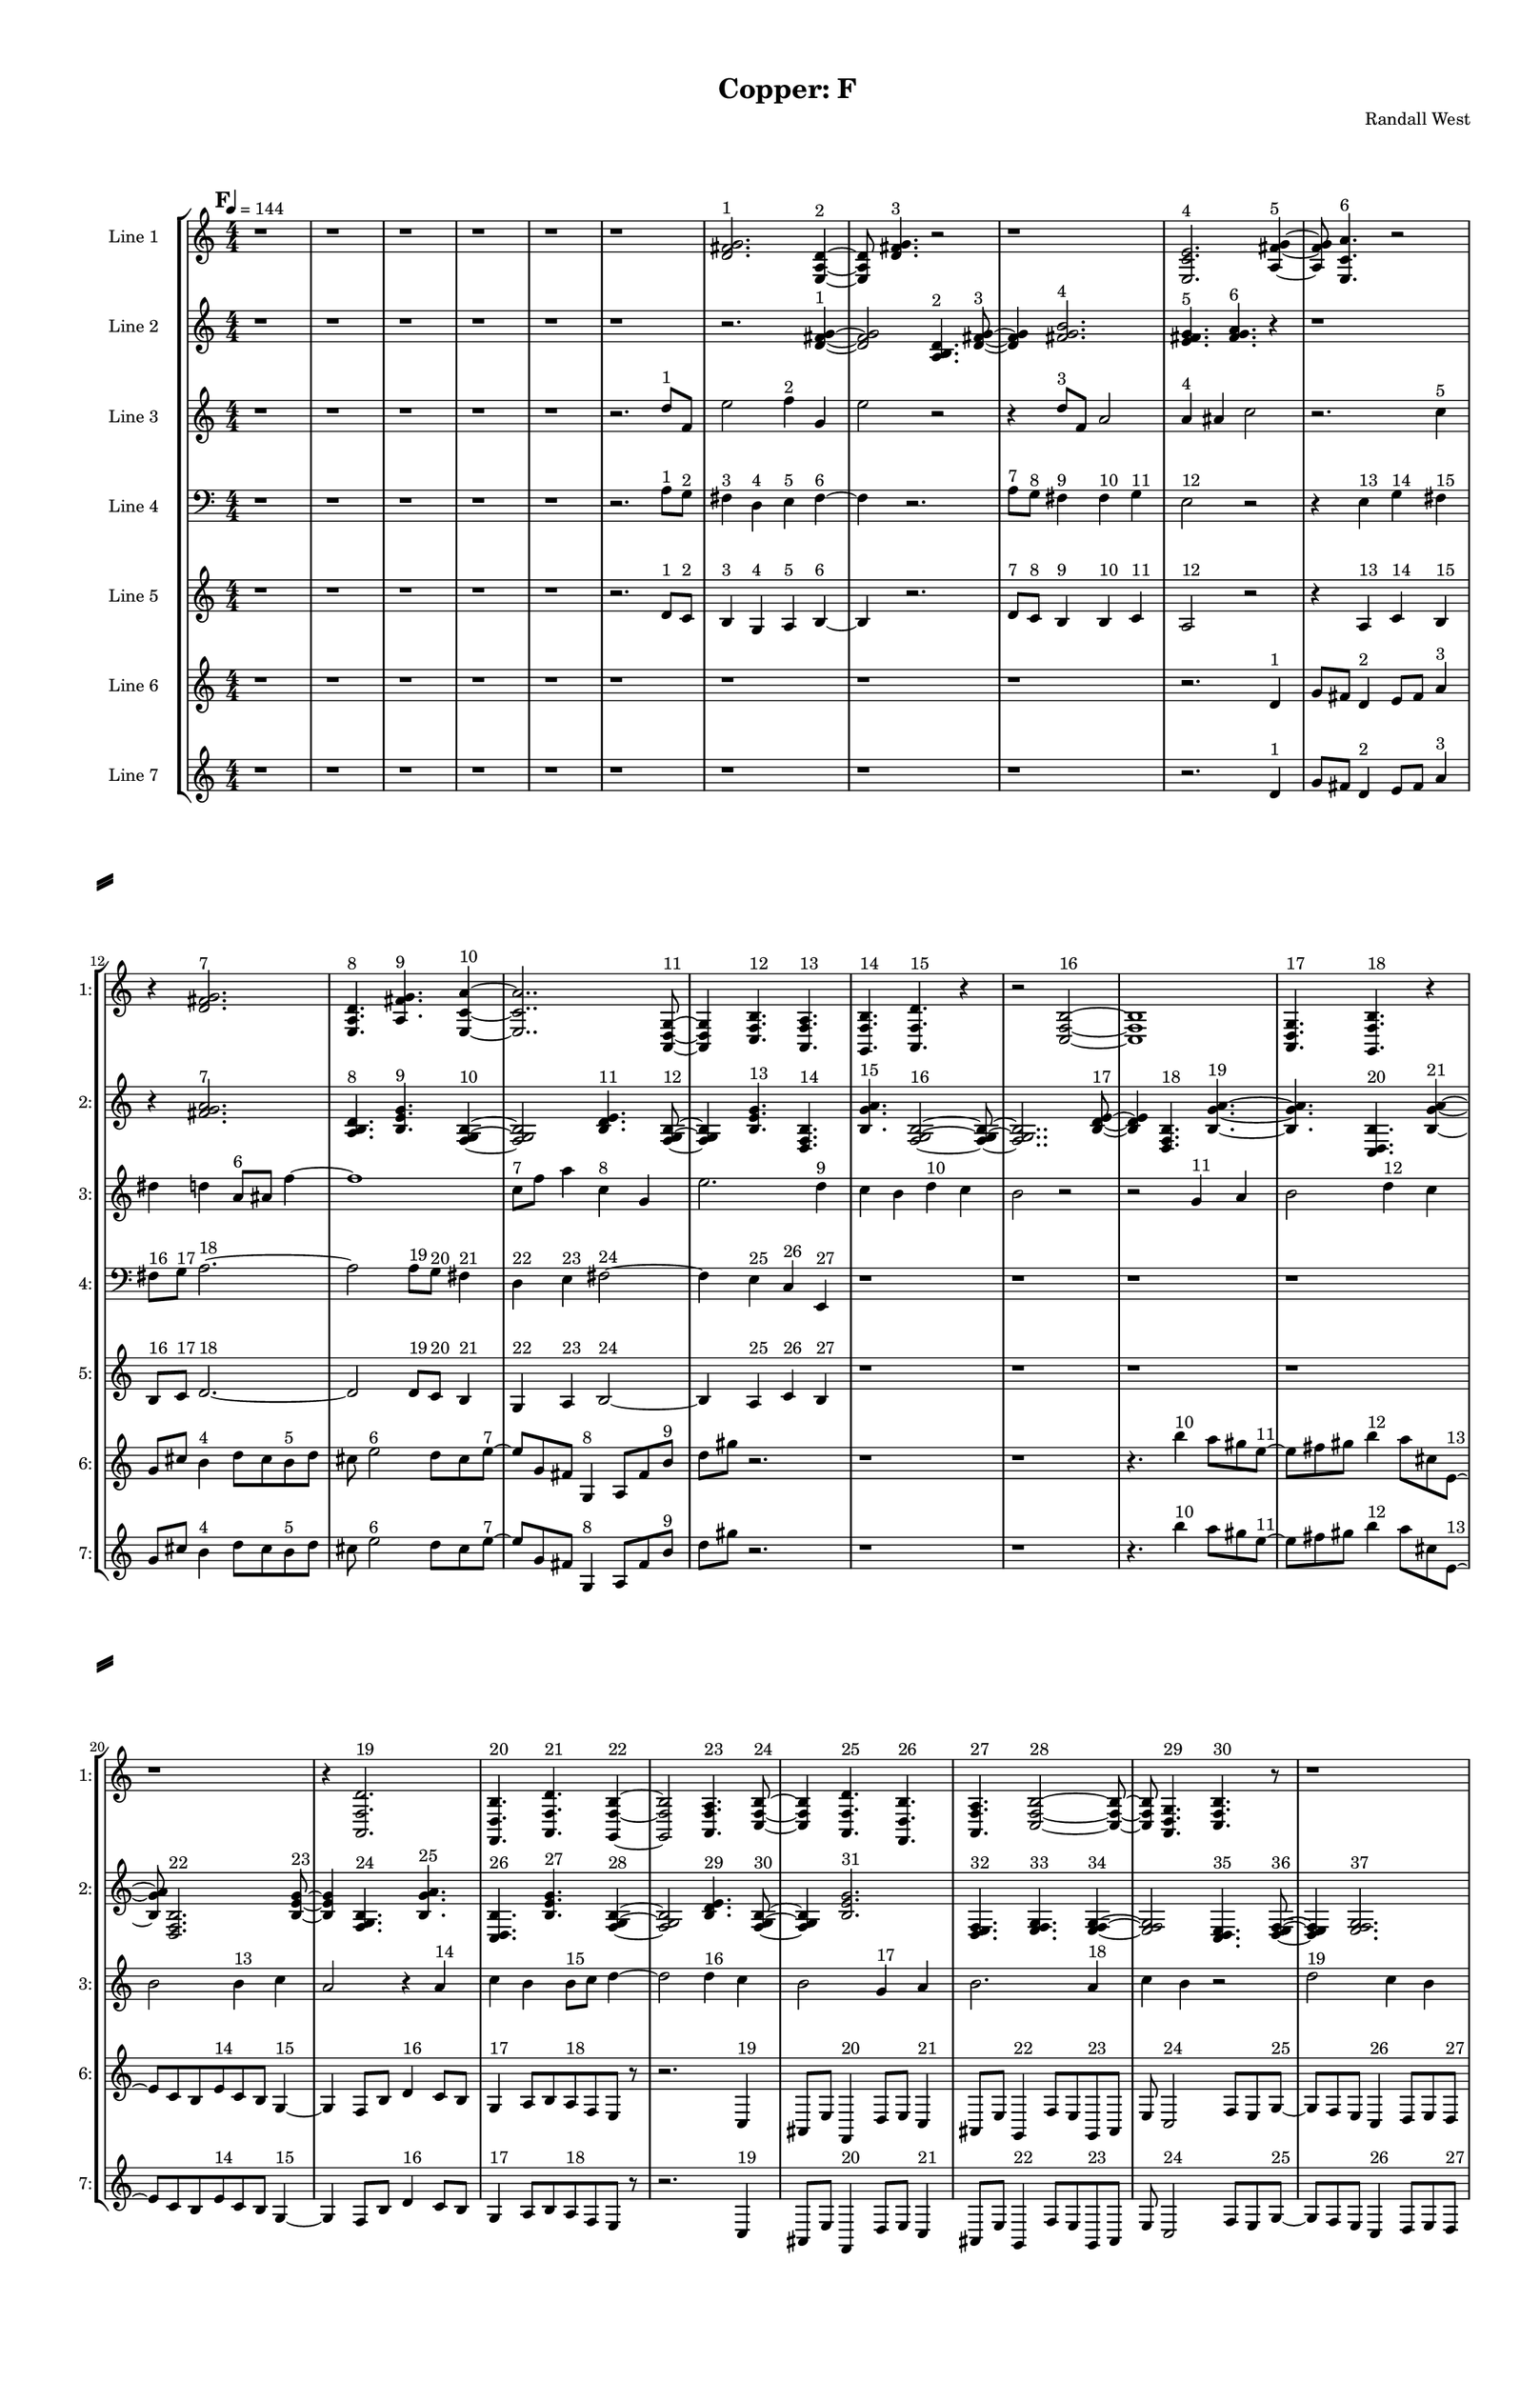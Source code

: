 % 2016-09-18 00:07

\version "2.18.2"
\language "english"

#(set-global-staff-size 16)

\header {
    composer = \markup { "Randall West" }
    tagline = \markup { [] }
    title = \markup { "Copper: F" }
}

\layout {
    \context {
        \Staff \RemoveEmptyStaves
        \override VerticalAxisGroup.remove-first = ##t
    }
    \context {
        \RhythmicStaff \RemoveEmptyStaves
        \override VerticalAxisGroup.remove-first = ##t
    }
    \context {
        \Staff \RemoveEmptyStaves
        \override VerticalAxisGroup.remove-first = ##t
    }
    \context {
        \RhythmicStaff \RemoveEmptyStaves
        \override VerticalAxisGroup.remove-first = ##t
    }
}

\paper {
    bottom-margin = 0.5\in
    left-margin = 0.75\in
    paper-height = 17\in
    paper-width = 11\in
    right-margin = 0.5\in
    system-separator-markup = \slashSeparator
    system-system-spacing = #'((basic-distance . 0) (minimum-distance . 0) (padding . 20) (stretchability . 0))
    top-margin = 0.5\in
}

\score {
    \new Score <<
        \new StaffGroup <<
            \new StaffGroup \with {
                systemStartDelimiter = #'SystemStartSquare
            } <<
                \new Staff {
                    \set Staff.instrumentName = \markup { "Flute 1" }
                    \set Staff.shortInstrumentName = \markup { Fl.1 }
                    {
                        \numericTimeSignature
                        \time 4/4
                        \bar "||"
                        \accidentalStyle modern-cautionary
                        \tempo 4=144
                        \mark #6
                        R1 * 36
                    }
                }
                \new Staff {
                    \set Staff.instrumentName = \markup { "Flute 2" }
                    \set Staff.shortInstrumentName = \markup { Fl.2 }
                    {
                        \numericTimeSignature
                        \time 4/4
                        \bar "||"
                        \accidentalStyle modern-cautionary
                        \tempo 4=144
                        \mark #6
                        R1 * 36
                    }
                }
                \new Staff {
                    \set Staff.instrumentName = \markup { "Flute 3" }
                    \set Staff.shortInstrumentName = \markup { Fl.3 }
                    {
                        \numericTimeSignature
                        \time 4/4
                        \bar "||"
                        \accidentalStyle modern-cautionary
                        \tempo 4=144
                        \mark #6
                        R1 * 36
                    }
                }
            >>
            \new StaffGroup \with {
                systemStartDelimiter = #'SystemStartSquare
            } <<
                \new Staff {
                    \set Staff.instrumentName = \markup { "Oboe 1" }
                    \set Staff.shortInstrumentName = \markup { Ob.1 }
                    {
                        \numericTimeSignature
                        \time 4/4
                        \bar "||"
                        \accidentalStyle modern-cautionary
                        \tempo 4=144
                        \mark #6
                        R1 * 36
                    }
                }
                \new Staff {
                    \set Staff.instrumentName = \markup { "Oboe 2" }
                    \set Staff.shortInstrumentName = \markup { Ob.2 }
                    {
                        \numericTimeSignature
                        \time 4/4
                        \bar "||"
                        \accidentalStyle modern-cautionary
                        \tempo 4=144
                        \mark #6
                        R1 * 36
                    }
                }
            >>
            \new StaffGroup \with {
                systemStartDelimiter = #'SystemStartSquare
            } <<
                \new Staff {
                    \set Staff.instrumentName = \markup { "Clarinet 1" }
                    \set Staff.shortInstrumentName = \markup { Cl.1 }
                    {
                        \numericTimeSignature
                        \time 4/4
                        \bar "||"
                        \accidentalStyle modern-cautionary
                        \tempo 4=144
                        \mark #6
                        R1 * 36
                    }
                }
                \new Staff {
                    \set Staff.instrumentName = \markup { "Clarinet 2" }
                    \set Staff.shortInstrumentName = \markup { Cl.2 }
                    {
                        \numericTimeSignature
                        \time 4/4
                        \bar "||"
                        \accidentalStyle modern-cautionary
                        \tempo 4=144
                        \mark #6
                        R1 * 36
                    }
                }
            >>
            \new StaffGroup \with {
                systemStartDelimiter = #'SystemStartSquare
            } <<
                \new Staff {
                    \clef "bass"
                    \set Staff.instrumentName = \markup { "Bassoon 1" }
                    \set Staff.shortInstrumentName = \markup { Bsn.1 }
                    {
                        \numericTimeSignature
                        \time 4/4
                        \bar "||"
                        \accidentalStyle modern-cautionary
                        \tempo 4=144
                        \mark #6
                        R1 * 36
                    }
                }
                \new Staff {
                    \clef "bass"
                    \set Staff.instrumentName = \markup { "Bassoon 2" }
                    \set Staff.shortInstrumentName = \markup { Bsn.2 }
                    {
                        \numericTimeSignature
                        \time 4/4
                        \bar "||"
                        \accidentalStyle modern-cautionary
                        \tempo 4=144
                        \mark #6
                        R1 * 36
                    }
                }
            >>
        >>
        \new StaffGroup <<
            \new StaffGroup \with {
                systemStartDelimiter = #'SystemStartSquare
            } <<
                \new Staff {
                    \set Staff.instrumentName = \markup { "Horn in F 1" }
                    \set Staff.shortInstrumentName = \markup { Hn.1 }
                    {
                        \numericTimeSignature
                        \time 4/4
                        \bar "||"
                        \accidentalStyle modern-cautionary
                        \tempo 4=144
                        \mark #6
                        R1 * 36
                    }
                }
                \new Staff {
                    \set Staff.instrumentName = \markup { "Horn in F 2" }
                    \set Staff.shortInstrumentName = \markup { Hn.2 }
                    {
                        \numericTimeSignature
                        \time 4/4
                        \bar "||"
                        \accidentalStyle modern-cautionary
                        \tempo 4=144
                        \mark #6
                        R1 * 36
                    }
                }
            >>
            \new StaffGroup \with {
                systemStartDelimiter = #'SystemStartSquare
            } <<
                \new Staff {
                    \set Staff.instrumentName = \markup { "Trumpet in C 1" }
                    \set Staff.shortInstrumentName = \markup { Tpt.1 }
                    {
                        \numericTimeSignature
                        \time 4/4
                        \bar "||"
                        \accidentalStyle modern-cautionary
                        \tempo 4=144
                        \mark #6
                        R1 * 36
                    }
                }
                \new Staff {
                    \set Staff.instrumentName = \markup { "Trumpet in C 2" }
                    \set Staff.shortInstrumentName = \markup { Tpt.2 }
                    {
                        \numericTimeSignature
                        \time 4/4
                        \bar "||"
                        \accidentalStyle modern-cautionary
                        \tempo 4=144
                        \mark #6
                        R1 * 36
                    }
                }
            >>
            \new StaffGroup \with {
                systemStartDelimiter = #'SystemStartSquare
            } <<
                \new Staff {
                    \clef "bass"
                    \set Staff.instrumentName = \markup { "Tenor Trombone 1" }
                    \set Staff.shortInstrumentName = \markup { Tbn.1 }
                    {
                        \numericTimeSignature
                        \time 4/4
                        \bar "||"
                        \accidentalStyle modern-cautionary
                        \tempo 4=144
                        \mark #6
                        R1 * 36
                    }
                }
                \new Staff {
                    \clef "bass"
                    \set Staff.instrumentName = \markup { "Tenor Trombone 2" }
                    \set Staff.shortInstrumentName = \markup { Tbn.2 }
                    {
                        \numericTimeSignature
                        \time 4/4
                        \bar "||"
                        \accidentalStyle modern-cautionary
                        \tempo 4=144
                        \mark #6
                        R1 * 36
                    }
                }
            >>
            \new Staff {
                \clef "bass"
                \set Staff.instrumentName = \markup { Tuba }
                \set Staff.shortInstrumentName = \markup { Tba }
                {
                    \numericTimeSignature
                    \time 4/4
                    \bar "||"
                    \accidentalStyle modern-cautionary
                    \tempo 4=144
                    \mark #6
                    R1 * 36
                }
            }
        >>
        \new StaffGroup <<
            \new Staff {
                \clef "bass"
                \set Staff.instrumentName = \markup { Timpani }
                \set Staff.shortInstrumentName = \markup { Timp }
                {
                    \numericTimeSignature
                    \time 4/4
                    \bar "||"
                    \accidentalStyle modern-cautionary
                    \tempo 4=144
                    \mark #6
                    R1 * 36
                }
            }
            \new RhythmicStaff {
                \clef "percussion"
                \set Staff.instrumentName = \markup { "Percussion 1" }
                \set Staff.shortInstrumentName = \markup { Perc.1 }
                {
                    \numericTimeSignature
                    \time 4/4
                    \bar "||"
                    \accidentalStyle modern-cautionary
                    \tempo 4=144
                    \mark #6
                    R1 * 36
                }
            }
            \new RhythmicStaff {
                \clef "percussion"
                \set Staff.instrumentName = \markup { "Percussion 2" }
                \set Staff.shortInstrumentName = \markup { Perc.2 }
                {
                    \numericTimeSignature
                    \time 4/4
                    \bar "||"
                    \accidentalStyle modern-cautionary
                    \tempo 4=144
                    \mark #6
                    R1 * 36
                }
            }
        >>
        \new PianoStaff <<
            \set PianoStaff.instrumentName = \markup { Harp }
            \set PianoStaff.shortInstrumentName = \markup { Hp. }
            \new Staff {
                {
                    \numericTimeSignature
                    \time 4/4
                    \bar "||"
                    \accidentalStyle modern-cautionary
                    \tempo 4=144
                    \mark #6
                    R1 * 36
                }
            }
            \new Staff {
                \clef "bass"
                {
                    \numericTimeSignature
                    \time 4/4
                    \bar "||"
                    \accidentalStyle modern-cautionary
                    \tempo 4=144
                    \mark #6
                    R1 * 36
                }
            }
            {
                \numericTimeSignature
                \time 4/4
                \bar "||"
                \accidentalStyle modern-cautionary
                \tempo 4=144
                \mark #6
                R1 * 36
            }
        >>
        \new PianoStaff <<
            \set PianoStaff.instrumentName = \markup { Piano }
            \set PianoStaff.shortInstrumentName = \markup { Pno. }
            \new Staff {
                {
                    \numericTimeSignature
                    \time 4/4
                    \bar "||"
                    \accidentalStyle modern-cautionary
                    \tempo 4=144
                    \mark #6
                    R1 * 36
                }
            }
            \new Staff {
                \clef "bass"
                {
                    \numericTimeSignature
                    \time 4/4
                    \bar "||"
                    \accidentalStyle modern-cautionary
                    \tempo 4=144
                    \mark #6
                    R1 * 36
                }
            }
        >>
        \new StaffGroup <<
            \new StaffGroup \with {
                systemStartDelimiter = #'SystemStartSquare
            } <<
                \new Staff {
                    \set Staff.instrumentName = \markup { "Violin I Div 1" }
                    \set Staff.shortInstrumentName = \markup { Vln.I.1 }
                    {
                        \numericTimeSignature
                        \time 4/4
                        \bar "||"
                        \accidentalStyle modern-cautionary
                        \tempo 4=144
                        \mark #6
                        R1 * 36
                    }
                }
                \new Staff {
                    \set Staff.instrumentName = \markup { "Violin I Div 2" }
                    \set Staff.shortInstrumentName = \markup { Vln.I.2 }
                    {
                        \numericTimeSignature
                        \time 4/4
                        \bar "||"
                        \accidentalStyle modern-cautionary
                        \tempo 4=144
                        \mark #6
                        R1 * 36
                    }
                }
            >>
            \new StaffGroup \with {
                systemStartDelimiter = #'SystemStartSquare
            } <<
                \new Staff {
                    \set Staff.instrumentName = \markup { "Violin II Div 1" }
                    \set Staff.shortInstrumentName = \markup { Vln.II.1 }
                    {
                        \numericTimeSignature
                        \time 4/4
                        \bar "||"
                        \accidentalStyle modern-cautionary
                        \tempo 4=144
                        \mark #6
                        R1 * 36
                    }
                }
                \new Staff {
                    \set Staff.instrumentName = \markup { "Violin II Div 2" }
                    \set Staff.shortInstrumentName = \markup { Vln.II.2 }
                    {
                        \numericTimeSignature
                        \time 4/4
                        \bar "||"
                        \accidentalStyle modern-cautionary
                        \tempo 4=144
                        \mark #6
                        R1 * 36
                    }
                }
            >>
            \new StaffGroup \with {
                systemStartDelimiter = #'SystemStartSquare
            } <<
                \new Staff {
                    \clef "alto"
                    \set Staff.instrumentName = \markup { "Viola Div 1" }
                    \set Staff.shortInstrumentName = \markup { Vla.1 }
                    {
                        \numericTimeSignature
                        \time 4/4
                        \bar "||"
                        \accidentalStyle modern-cautionary
                        \tempo 4=144
                        \mark #6
                        R1 * 36
                    }
                }
                \new Staff {
                    \clef "alto"
                    \set Staff.instrumentName = \markup { "Viola Div 2" }
                    \set Staff.shortInstrumentName = \markup { Vla.2 }
                    {
                        \numericTimeSignature
                        \time 4/4
                        \bar "||"
                        \accidentalStyle modern-cautionary
                        \tempo 4=144
                        \mark #6
                        R1 * 36
                    }
                }
            >>
            \new StaffGroup \with {
                systemStartDelimiter = #'SystemStartSquare
            } <<
                \new Staff {
                    \clef "bass"
                    \set Staff.instrumentName = \markup { "Cello Div 1" }
                    \set Staff.shortInstrumentName = \markup { Vc.1 }
                    {
                        \numericTimeSignature
                        \time 4/4
                        \bar "||"
                        \accidentalStyle modern-cautionary
                        \tempo 4=144
                        \mark #6
                        R1 * 36
                    }
                }
                \new Staff {
                    \clef "bass"
                    \set Staff.instrumentName = \markup { "Cello Div 2" }
                    \set Staff.shortInstrumentName = \markup { Vc.2 }
                    {
                        \numericTimeSignature
                        \time 4/4
                        \bar "||"
                        \accidentalStyle modern-cautionary
                        \tempo 4=144
                        \mark #6
                        R1 * 36
                    }
                }
            >>
            \new Staff {
                \clef "bass"
                \set Staff.instrumentName = \markup { Bass }
                \set Staff.shortInstrumentName = \markup { Cb }
                {
                    \numericTimeSignature
                    \time 4/4
                    \bar "||"
                    \accidentalStyle modern-cautionary
                    \tempo 4=144
                    \mark #6
                    R1 * 36
                }
            }
        >>
        \new StaffGroup <<
            \new Staff {
                \set Staff.instrumentName = \markup { "Line 1" }
                \set Staff.shortInstrumentName = \markup { 1: }
                {
                    \numericTimeSignature
                    \time 4/4
                    \bar "||"
                    \accidentalStyle modern-cautionary
                    \tempo 4=144
                    \mark #6
                    r1
                    r1
                    r1
                    r1
                    r1
                    r1
                    <d' fs' g'>2. ^ \markup { 1 }
                    <e a d'>4 ~ ^ \markup { 2 }
                    <e a d'>8
                    <d' fs' g'>4. ^ \markup { 3 }
                    r2
                    r1
                    <e c' e'>2. ^ \markup { 4 }
                    <a fs' g'>4 ~ ^ \markup { 5 }
                    <a fs' g'>8
                    <e c' a'>4. ^ \markup { 6 }
                    r2
                    r4
                    <d' fs' g'>2. ^ \markup { 7 }
                    <e a d'>4. ^ \markup { 8 }
                    <a fs' g'>4. ^ \markup { 9 }
                    <e c' a'>4 ~ ^ \markup { 10 }
                    <e c' a'>2..
                    <a, d g>8 ~ ^ \markup { 11 }
                    <a, d g>4
                    <c f b>4. ^ \markup { 12 }
                    <a, f a>4. ^ \markup { 13 }
                    <g, f b>4. ^ \markup { 14 }
                    <a, f d'>4. ^ \markup { 15 }
                    r4
                    r2
                    <c f b>2 ~ ^ \markup { 16 }
                    <c f b>1
                    <a, d g>4. ^ \markup { 17 }
                    <g, f b>4. ^ \markup { 18 }
                    r4
                    r1
                    r4
                    <a, f d'>2. ^ \markup { 19 }
                    <f, d b>4. ^ \markup { 20 }
                    <a, f d'>4. ^ \markup { 21 }
                    <g, f b>4 ~ ^ \markup { 22 }
                    <g, f b>2
                    <a, f a>4. ^ \markup { 23 }
                    <c f b>8 ~ ^ \markup { 24 }
                    <c f b>4
                    <a, f d'>4. ^ \markup { 25 }
                    <f, d b>4. ^ \markup { 26 }
                    <a, f a>4. ^ \markup { 27 }
                    <c f b>2 ~ ^ \markup { 28 }
                    <c f b>8 ~
                    <c f b>8
                    <a, d g>4. ^ \markup { 29 }
                    <c f b>4. ^ \markup { 30 }
                    r8
                    r1
                    r4.
                    <a, f a>2 ~ ^ \markup { 31 }
                    <a, f a>8 ~
                    <a, f a>8
                    <g, f b>4. ^ \markup { 32 }
                    <a, f d'>4. ^ \markup { 33 }
                    r8
                    r1
                    r1
                    r2..
                    <c f b>8 ~ ^ \markup { 34 }
                    <c f b>2 ~
                    <c f b>8
                    <g a b>4. ^ \markup { 35 }
                    <a b c'>4. ^ \markup { 36 }
                    <b c' d'>2 ~ ^ \markup { 37 }
                    <b c' d'>8 ~
                    <b c' d'>8
                    <g a b>4. ^ \markup { 38 }
                    <b c' d'>4. ^ \markup { 39 }
                    <a b c'>8 ~ ^ \markup { 40 }
                    <a b c'>4
                    <a b c'>4. ^ \markup { 41 }
                    <b c' d'>4. ^ \markup { 42 }
                }
            }
            \new Staff {
                \set Staff.instrumentName = \markup { "Line 2" }
                \set Staff.shortInstrumentName = \markup { 2: }
                {
                    \numericTimeSignature
                    \time 4/4
                    \bar "||"
                    \accidentalStyle modern-cautionary
                    \tempo 4=144
                    \mark #6
                    r1
                    r1
                    r1
                    r1
                    r1
                    r1
                    r2.
                    <d' fs' g'>4 ~ ^ \markup { 1 }
                    <d' fs' g'>2
                    <a b d'>4. ^ \markup { 2 }
                    <d' fs' g'>8 ~ ^ \markup { 3 }
                    <d' fs' g'>4
                    <fs' g' b'>2. ^ \markup { 4 }
                    <e' fs' g'>4. ^ \markup { 5 }
                    <fs' g' a'>4. ^ \markup { 6 }
                    r4
                    r1
                    r4
                    <fs' g' a'>2. ^ \markup { 7 }
                    <a b d'>4. ^ \markup { 8 }
                    <b e' g'>4. ^ \markup { 9 }
                    <f g b>4 ~ ^ \markup { 10 }
                    <f g b>2
                    <b d' e'>4. ^ \markup { 11 }
                    <f g b>8 ~ ^ \markup { 12 }
                    <f g b>4
                    <b e' g'>4. ^ \markup { 13 }
                    <d f b>4. ^ \markup { 14 }
                    <b g' a'>4. ^ \markup { 15 }
                    <f g b>2 ~ ^ \markup { 16 }
                    <f g b>8 ~
                    <f g b>2..
                    <b d' e'>8 ~ ^ \markup { 17 }
                    <b d' e'>4
                    <d f b>4. ^ \markup { 18 }
                    <b g' a'>4. ~ ^ \markup { 19 }
                    <b g' a'>4.
                    <c d b>4. ^ \markup { 20 }
                    <b g' a'>4 ~ ^ \markup { 21 }
                    <b g' a'>8
                    <d f b>2. ^ \markup { 22 }
                    <b e' g'>8 ~ ^ \markup { 23 }
                    <b e' g'>4
                    <f g b>4. ^ \markup { 24 }
                    <b g' a'>4. ^ \markup { 25 }
                    <c d b>4. ^ \markup { 26 }
                    <b e' g'>4. ^ \markup { 27 }
                    <f g b>4 ~ ^ \markup { 28 }
                    <f g b>2
                    <b d' e'>4. ^ \markup { 29 }
                    <f g b>8 ~ ^ \markup { 30 }
                    <f g b>4
                    <b e' g'>2. ^ \markup { 31 }
                    <d e f>4. ^ \markup { 32 }
                    <e f g>4. ^ \markup { 33 }
                    <e f g>4 ~ ^ \markup { 34 }
                    <e f g>2
                    <c d e>4. ^ \markup { 35 }
                    <d e f>8 ~ ^ \markup { 36 }
                    <d e f>4
                    <e f g>2. ^ \markup { 37 }
                    <c d e>4. ^ \markup { 38 }
                    <e f g>4. ^ \markup { 39 }
                    <d e f>4 ~ ^ \markup { 40 }
                    <d e f>8
                    <d e f>4. ^ \markup { 41 }
                    <e f g>4. ^ \markup { 42 }
                    <e f g>8 ~ ^ \markup { 43 }
                    <e f g>1 ~
                    <e f g>4.
                    <c d e>4. ^ \markup { 44 }
                    <d e f>4 ~ ^ \markup { 45 }
                    <d e f>8
                    <e f g>2. ^ \markup { 46 }
                    <c d e>8 ~ ^ \markup { 47 }
                    <c d e>4
                    <e f g>4. ^ \markup { 48 }
                    <d e f>4. ~ ^ \markup { 49 }
                    <d e f>4.
                    <d e f>4. ^ \markup { 50 }
                    <e f g>4 ~ ^ \markup { 51 }
                    <e f g>8
                    <e f g>4. ^ \markup { 52 }
                    <c d e>4. ^ \markup { 53 }
                    <d e f>8 ~ ^ \markup { 54 }
                    <d e f>4
                    <e f g>2. ^ \markup { 55 }
                }
            }
            \new Staff {
                \set Staff.instrumentName = \markup { "Line 3" }
                \set Staff.shortInstrumentName = \markup { 3: }
                {
                    \numericTimeSignature
                    \time 4/4
                    \bar "||"
                    \accidentalStyle modern-cautionary
                    \tempo 4=144
                    \clef treble
                    \mark #6
                    r1
                    r1
                    r1
                    r1
                    r1
                    r2.
                    d''8 [ ^ \markup { 1 }
                    f'8 ]
                    e''2
                    f''4 ^ \markup { 2 }
                    g'4
                    e''2
                    r2
                    r4
                    d''8 [ ^ \markup { 3 }
                    f'8 ]
                    a'2
                    a'4 ^ \markup { 4 }
                    as'4
                    c''2
                    r2.
                    c''4 ^ \markup { 5 }
                    ds''4
                    d''4
                    a'8 [ ^ \markup { 6 }
                    as'8 ]
                    f''4 ~
                    f''1
                    c''8 [ ^ \markup { 7 }
                    f''8 ]
                    a''4
                    c''4 ^ \markup { 8 }
                    g'4
                    e''2.
                    d''4 ^ \markup { 9 }
                    c''4
                    b'4
                    d''4 ^ \markup { 10 }
                    c''4
                    b'2
                    r2
                    r2
                    g'4 ^ \markup { 11 }
                    a'4
                    b'2
                    d''4 ^ \markup { 12 }
                    c''4
                    b'2
                    b'4 ^ \markup { 13 }
                    c''4
                    a'2
                    r4
                    a'4 ^ \markup { 14 }
                    c''4
                    b'4
                    b'8 [ ^ \markup { 15 }
                    c''8 ]
                    d''4 ~
                    d''2
                    d''4 ^ \markup { 16 }
                    c''4
                    b'2
                    g'4 ^ \markup { 17 }
                    a'4
                    b'2.
                    a'4 ^ \markup { 18 }
                    c''4
                    b'4
                    r2
                    d''2 ^ \markup { 19 }
                    c''4
                    b'4
                    g'2 ^ \markup { 20 }
                    a'4
                    b'4
                    d''2 ^ \markup { 21 }
                    c''4
                    b'4
                    a'2 ^ \markup { 22 }
                    c''4
                    b'4
                    a'4 ^ \markup { 23 }
                    c''4
                    b'4
                    d''4 ~ ^ \markup { 24 }
                    d''2.
                    c''4
                    b'4
                    r4
                    d''2 ^ \markup { 25 }
                    c''4
                    b'4
                    g'2 ~ ^ \markup { 26 }
                    g'4
                    a'4
                    b'4
                    a'4 ^ \markup { 27 }
                    c''4
                    b'4
                    r2
                }
            }
            \new Staff {
                \set Staff.instrumentName = \markup { "Line 4" }
                \set Staff.shortInstrumentName = \markup { 4: }
                {
                    \numericTimeSignature
                    \time 4/4
                    \bar "||"
                    \accidentalStyle modern-cautionary
                    \tempo 4=144
                    \clef bass
                    \mark #6
                    r1
                    r1
                    r1
                    r1
                    r1
                    r2.
                    a8 [ ^ \markup { 1 }
                    g8 ] ^ \markup { 2 }
                    fs4 ^ \markup { 3 }
                    d4 ^ \markup { 4 }
                    e4 ^ \markup { 5 }
                    fs4 ~ ^ \markup { 6 }
                    fs4
                    r2.
                    a8 [ ^ \markup { 7 }
                    g8 ] ^ \markup { 8 }
                    fs4 ^ \markup { 9 }
                    fs4 ^ \markup { 10 }
                    g4 ^ \markup { 11 }
                    e2 ^ \markup { 12 }
                    r2
                    r4
                    e4 ^ \markup { 13 }
                    g4 ^ \markup { 14 }
                    fs4 ^ \markup { 15 }
                    fs8 [ ^ \markup { 16 }
                    g8 ] ^ \markup { 17 }
                    a2. ~ ^ \markup { 18 }
                    a2
                    a8 [ ^ \markup { 19 }
                    g8 ] ^ \markup { 20 }
                    fs4 ^ \markup { 21 }
                    d4 ^ \markup { 22 }
                    e4 ^ \markup { 23 }
                    fs2 ~ ^ \markup { 24 }
                    fs4
                    e4 ^ \markup { 25 }
                    c4 ^ \markup { 26 }
                    e,4 ^ \markup { 27 }
                    r1
                    r1
                    r1
                    r1
                    r1
                    r1
                    r1
                    r1
                    r1
                    r1
                    r1
                    r1
                    r1
                    r1
                    r1
                    r1
                    r1
                    r1
                    r1
                    r1
                    r1
                }
            }
            \new Staff {
                \set Staff.instrumentName = \markup { "Line 5" }
                \set Staff.shortInstrumentName = \markup { 5: }
                {
                    \numericTimeSignature
                    \time 4/4
                    \bar "||"
                    \accidentalStyle modern-cautionary
                    \tempo 4=144
                    \mark #6
                    r1
                    r1
                    r1
                    r1
                    r1
                    r2.
                    d'8 [ ^ \markup { 1 }
                    c'8 ] ^ \markup { 2 }
                    b4 ^ \markup { 3 }
                    g4 ^ \markup { 4 }
                    a4 ^ \markup { 5 }
                    b4 ~ ^ \markup { 6 }
                    b4
                    r2.
                    d'8 [ ^ \markup { 7 }
                    c'8 ] ^ \markup { 8 }
                    b4 ^ \markup { 9 }
                    b4 ^ \markup { 10 }
                    c'4 ^ \markup { 11 }
                    a2 ^ \markup { 12 }
                    r2
                    r4
                    a4 ^ \markup { 13 }
                    c'4 ^ \markup { 14 }
                    b4 ^ \markup { 15 }
                    b8 [ ^ \markup { 16 }
                    c'8 ] ^ \markup { 17 }
                    d'2. ~ ^ \markup { 18 }
                    d'2
                    d'8 [ ^ \markup { 19 }
                    c'8 ] ^ \markup { 20 }
                    b4 ^ \markup { 21 }
                    g4 ^ \markup { 22 }
                    a4 ^ \markup { 23 }
                    b2 ~ ^ \markup { 24 }
                    b4
                    a4 ^ \markup { 25 }
                    c'4 ^ \markup { 26 }
                    b4 ^ \markup { 27 }
                    r1
                    r1
                    r1
                    r1
                    r1
                    r1
                    r1
                    r1
                    r1
                    r1
                    r1
                    r1
                    r1
                    r1
                    r1
                    r1
                    r1
                    r1
                    r1
                    r1
                    r1
                }
            }
            \new Staff {
                \set Staff.instrumentName = \markup { "Line 6" }
                \set Staff.shortInstrumentName = \markup { 6: }
                {
                    \numericTimeSignature
                    \time 4/4
                    \bar "||"
                    \accidentalStyle modern-cautionary
                    \tempo 4=144
                    \mark #6
                    r1
                    r1
                    r1
                    r1
                    r1
                    r1
                    r1
                    r1
                    r1
                    r2.
                    d'4 ^ \markup { 1 }
                    g'8 [
                    fs'8 ]
                    d'4 ^ \markup { 2 }
                    e'8 [
                    fs'8 ]
                    a'4 ^ \markup { 3 }
                    g'8 [
                    cs''8 ]
                    b'4 ^ \markup { 4 }
                    d''8 [
                    cs''8
                    b'8 ^ \markup { 5 }
                    d''8 ]
                    cs''8
                    e''2 ^ \markup { 6 }
                    d''8 [
                    cs''8
                    e''8 ~ ] ^ \markup { 7 }
                    e''8 [
                    g'8
                    fs'8 ]
                    g4 ^ \markup { 8 }
                    a8 [
                    fs'8
                    b'8 ] ^ \markup { 9 }
                    d''8 [
                    gs''8 ]
                    r2.
                    r1
                    r1
                    r4.
                    b''4 ^ \markup { 10 }
                    a''8 [
                    gs''8
                    e''8 ~ ] ^ \markup { 11 }
                    e''8 [
                    fs''8
                    gs''8 ]
                    b''4 ^ \markup { 12 }
                    a''8 [
                    cs''8
                    e'8 ~ ] ^ \markup { 13 }
                    e'8 [
                    c'8
                    b8
                    e'8 ^ \markup { 14 }
                    c'8
                    b8 ]
                    g4 ~ ^ \markup { 15 }
                    g4
                    f8 [
                    b8 ]
                    d'4 ^ \markup { 16 }
                    c'8 [
                    b8 ]
                    g4 ^ \markup { 17 }
                    a8 [
                    b8
                    a8 ^ \markup { 18 }
                    f8
                    e8 ]
                    r8
                    r2.
                    c4 ^ \markup { 19 }
                    as,8 [
                    e8 ]
                    f,4 ^ \markup { 20 }
                    d8 [
                    e8 ]
                    c4 ^ \markup { 21 }
                    as,8 [
                    e8 ]
                    g,4 ^ \markup { 22 }
                    f8 [
                    e8
                    g,8 ^ \markup { 23 }
                    as,8 ]
                    e8
                    c2 ^ \markup { 24 }
                    f8 [
                    e8
                    g8 ~ ] ^ \markup { 25 }
                    g8 [
                    f8
                    e8 ]
                    c4 ^ \markup { 26 }
                    d8 [
                    e8
                    d8 ] ^ \markup { 27 }
                    f8 [
                    e8 ]
                    r2.
                    r1
                    r1
                    r1
                    r1
                    r1
                    r1
                    r1
                    r1
                }
            }
            \new Staff {
                \set Staff.instrumentName = \markup { "Line 7" }
                \set Staff.shortInstrumentName = \markup { 7: }
                {
                    \numericTimeSignature
                    \time 4/4
                    \bar "||"
                    \accidentalStyle modern-cautionary
                    \tempo 4=144
                    \mark #6
                    r1
                    r1
                    r1
                    r1
                    r1
                    r1
                    r1
                    r1
                    r1
                    r2.
                    d'4 ^ \markup { 1 }
                    g'8 [
                    fs'8 ]
                    d'4 ^ \markup { 2 }
                    e'8 [
                    fs'8 ]
                    a'4 ^ \markup { 3 }
                    g'8 [
                    cs''8 ]
                    b'4 ^ \markup { 4 }
                    d''8 [
                    cs''8
                    b'8 ^ \markup { 5 }
                    d''8 ]
                    cs''8
                    e''2 ^ \markup { 6 }
                    d''8 [
                    cs''8
                    e''8 ~ ] ^ \markup { 7 }
                    e''8 [
                    g'8
                    fs'8 ]
                    g4 ^ \markup { 8 }
                    a8 [
                    fs'8
                    b'8 ] ^ \markup { 9 }
                    d''8 [
                    gs''8 ]
                    r2.
                    r1
                    r1
                    r4.
                    b''4 ^ \markup { 10 }
                    a''8 [
                    gs''8
                    e''8 ~ ] ^ \markup { 11 }
                    e''8 [
                    fs''8
                    gs''8 ]
                    b''4 ^ \markup { 12 }
                    a''8 [
                    cs''8
                    e'8 ~ ] ^ \markup { 13 }
                    e'8 [
                    c'8
                    b8
                    e'8 ^ \markup { 14 }
                    c'8
                    b8 ]
                    g4 ~ ^ \markup { 15 }
                    g4
                    f8 [
                    b8 ]
                    d'4 ^ \markup { 16 }
                    c'8 [
                    b8 ]
                    g4 ^ \markup { 17 }
                    a8 [
                    b8
                    a8 ^ \markup { 18 }
                    f8
                    e8 ]
                    r8
                    r2.
                    c4 ^ \markup { 19 }
                    as,8 [
                    e8 ]
                    f,4 ^ \markup { 20 }
                    d8 [
                    e8 ]
                    c4 ^ \markup { 21 }
                    as,8 [
                    e8 ]
                    g,4 ^ \markup { 22 }
                    f8 [
                    e8
                    g,8 ^ \markup { 23 }
                    as,8 ]
                    e8
                    c2 ^ \markup { 24 }
                    f8 [
                    e8
                    g8 ~ ] ^ \markup { 25 }
                    g8 [
                    f8
                    e8 ]
                    c4 ^ \markup { 26 }
                    d8 [
                    e8
                    d8 ] ^ \markup { 27 }
                    f8 [
                    e8 ]
                    r2.
                    r1
                    r1
                    r1
                    r1
                    r1
                    r1
                    r1
                    r1
                }
            }
            \new Staff {
                \set Staff.instrumentName = \markup { "Line 8" }
                \set Staff.shortInstrumentName = \markup { 8: }
                {
                    \numericTimeSignature
                    \time 4/4
                    \bar "||"
                    \accidentalStyle modern-cautionary
                    \tempo 4=144
                    \mark #6
                    R1 * 36
                }
            }
            \new Staff {
                \set Staff.instrumentName = \markup { "Line 9" }
                \set Staff.shortInstrumentName = \markup { 9: }
                {
                    \numericTimeSignature
                    \time 4/4
                    \bar "||"
                    \accidentalStyle modern-cautionary
                    \tempo 4=144
                    \mark #6
                    R1 * 36
                    \bar "|."
                }
            }
        >>
    >>
}